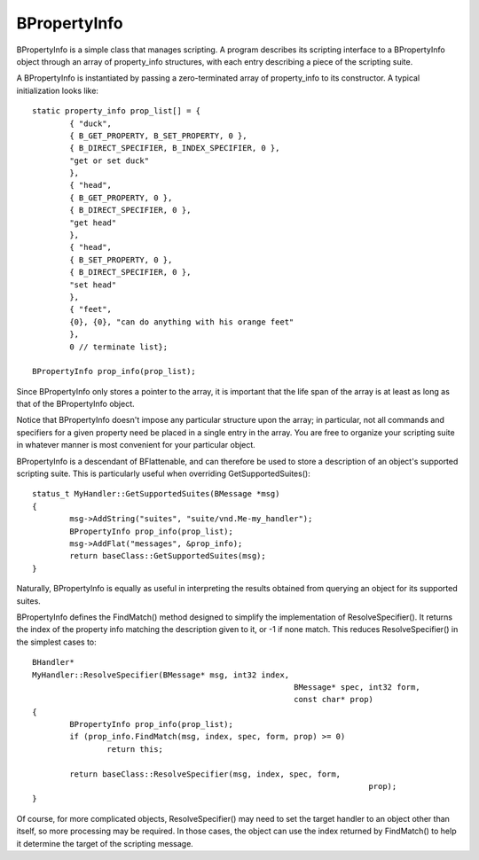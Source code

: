 BPropertyInfo
=============

BPropertyInfo is a simple class that manages scripting. A program describes its
scripting interface to a BPropertyInfo object through an array of property_info
structures, with each entry describing a piece of the scripting suite.

A BPropertyInfo is instantiated by passing a zero-terminated array of
property_info to its constructor. A typical initialization looks like::

	static property_info prop_list[] = {
		{ "duck",
		{ B_GET_PROPERTY, B_SET_PROPERTY, 0 },
		{ B_DIRECT_SPECIFIER, B_INDEX_SPECIFIER, 0 },
		"get or set duck"
		},
		{ "head",
		{ B_GET_PROPERTY, 0 },
		{ B_DIRECT_SPECIFIER, 0 },
		"get head"
		},
		{ "head",
		{ B_SET_PROPERTY, 0 },
		{ B_DIRECT_SPECIFIER, 0 },
		"set head"
		},
		{ "feet",
		{0}, {0}, "can do anything with his orange feet"
		},
		0 // terminate list};

	BPropertyInfo prop_info(prop_list);

Since BPropertyInfo only stores a pointer to the array, it is important that the
life span of the array is at least as long as that of the BPropertyInfo object.

Notice that BPropertyInfo doesn't impose any particular structure upon the
array; in particular, not all commands and specifiers for a given property need
be placed in a single entry in the array. You are free to organize your
scripting suite in whatever manner is most convenient for your particular
object.

BPropertyInfo is a descendant of BFlattenable, and can therefore be used to
store a description of an object's supported scripting suite. This is
particularly useful when overriding GetSupportedSuites()::

	status_t MyHandler::GetSupportedSuites(BMessage *msg)
	{
		msg->AddString("suites", "suite/vnd.Me-my_handler");
		BPropertyInfo prop_info(prop_list);
		msg->AddFlat("messages", &prop_info);
		return baseClass::GetSupportedSuites(msg);
	}

Naturally, BPropertyInfo is equally as useful in interpreting the results
obtained from querying an object for its supported suites.

BPropertyInfo defines the FindMatch() method designed to simplify the
implementation of ResolveSpecifier(). It returns the index of the property info
matching the description given to it, or -1 if none match. This reduces
ResolveSpecifier() in the simplest cases to::

	BHandler*
	MyHandler::ResolveSpecifier(BMessage* msg, int32 index,
								BMessage* spec, int32 form,
								const char* prop)
	{
		BPropertyInfo prop_info(prop_list);
		if (prop_info.FindMatch(msg, index, spec, form, prop) >= 0)
			return this;

		return baseClass::ResolveSpecifier(msg, index, spec, form,
										prop);
	}

Of course, for more complicated objects, ResolveSpecifier() may need to set the
target handler to an object other than itself, so more processing may be
required. In those cases, the object can use the index returned by FindMatch()
to help it determine the target of the scripting message.
